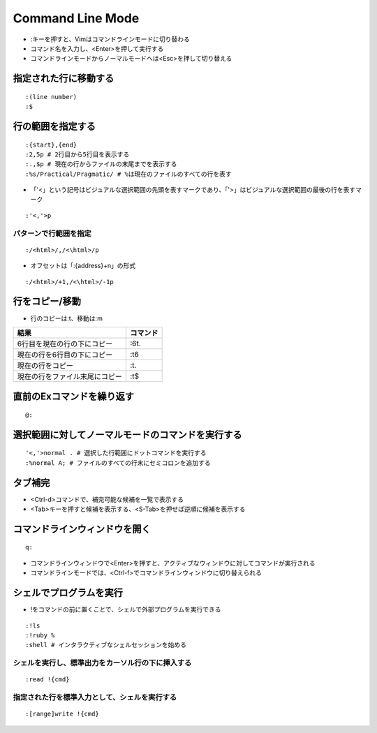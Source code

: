 ===================
Command Line Mode
===================

* :キーを押すと、Vimはコマンドラインモードに切り替わる
* コマンド名を入力し、<Enter>を押して実行する
* コマンドラインモードからノーマルモードへは<Esc>を押して切り替える


指定された行に移動する
========================

::

  :(line number)
  :$


行の範囲を指定する
====================

::

  :{start},{end}
  :2,5p # 2行目から5行目を表示する
  :.,$p # 現在の行からファイルの末尾までを表示する
  :%s/Practical/Pragmatic/ # %は現在のファイルのすべての行を表す


* 「'<」という記号はビジュアルな選択範囲の先頭を表すマークであり、「'>」はビジュアルな選択範囲の最後の行を表すマーク

::

  :'<,'>p

パターンで行範囲を指定
------------------------

::

  :/<html>/,/<\html>/p

* オフセットは「:{address}+n」の形式

::

  :/<html>/+1,/<\html>/-1p


行をコピー/移動
=================

* 行のコピーは:t、移動は:m

.. csv-table::
  :header-rows: 1

  結果,コマンド
  6行目を現在の行の下にコピー,:6t.
  現在の行を6行目の下にコピー,:t6
  現在の行をコピー,:t.
  現在の行をファイル末尾にコピー,:t$


直前のExコマンドを繰り返す
============================

::

  @:


選択範囲に対してノーマルモードのコマンドを実行する
====================================================

::

  '<,'>normal . # 選択した行範囲にドットコマンドを実行する
  :%normal A; # ファイルのすべての行末にセミコロンを追加する


タブ補完
==========

* <Ctrl-d>コマンドで、補完可能な候補を一覧で表示する
* <Tab>キーを押すと候補を表示する、<S-Tab>を押せば逆順に候補を表示する


コマンドラインウィンドウを開く
================================

::

 q:


* コマンドラインウィンドウで<Enter>を押すと、アクティブなウィンドウに対してコマンドが実行される
* コマンドラインモードでは、<Ctrl-f>でコマンドラインウィンドウに切り替えられる


シェルでプログラムを実行
==========================

* !をコマンドの前に置くことで、シェルで外部プログラムを実行できる

::

 :!ls
 :!ruby %
 :shell # インタラクティブなシェルセッションを始める


シェルを実行し、標準出力をカーソル行の下に挿入する
----------------------------------------------------

::

  :read !{cmd}


指定された行を標準入力として、シェルを実行する
------------------------------------------------

::

  :[range]write !{cmd}
